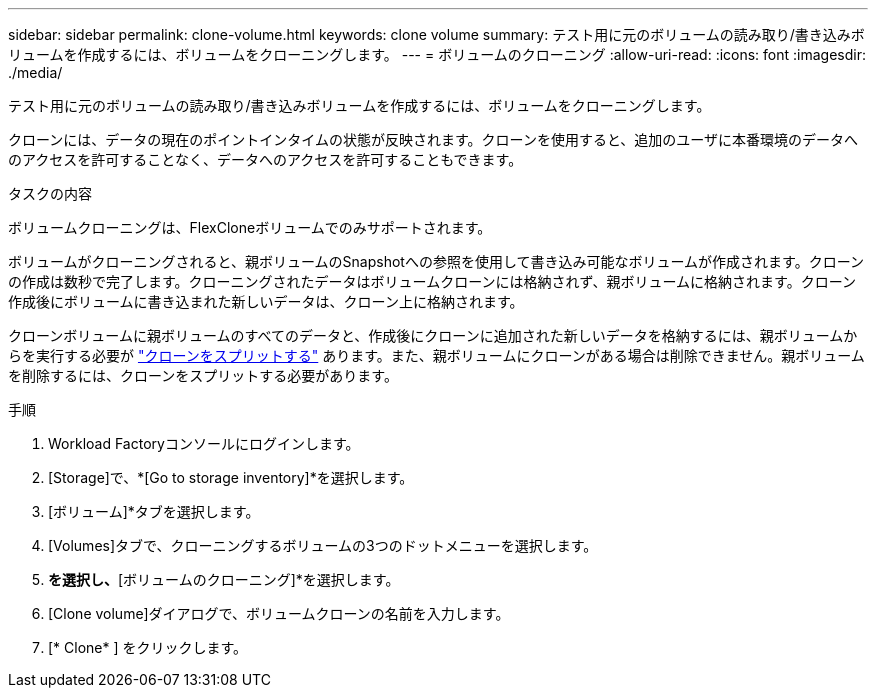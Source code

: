 ---
sidebar: sidebar 
permalink: clone-volume.html 
keywords: clone volume 
summary: テスト用に元のボリュームの読み取り/書き込みボリュームを作成するには、ボリュームをクローニングします。 
---
= ボリュームのクローニング
:allow-uri-read: 
:icons: font
:imagesdir: ./media/


[role="lead"]
テスト用に元のボリュームの読み取り/書き込みボリュームを作成するには、ボリュームをクローニングします。

クローンには、データの現在のポイントインタイムの状態が反映されます。クローンを使用すると、追加のユーザに本番環境のデータへのアクセスを許可することなく、データへのアクセスを許可することもできます。

.タスクの内容
ボリュームクローニングは、FlexCloneボリュームでのみサポートされます。

ボリュームがクローニングされると、親ボリュームのSnapshotへの参照を使用して書き込み可能なボリュームが作成されます。クローンの作成は数秒で完了します。クローニングされたデータはボリュームクローンには格納されず、親ボリュームに格納されます。クローン作成後にボリュームに書き込まれた新しいデータは、クローン上に格納されます。

クローンボリュームに親ボリュームのすべてのデータと、作成後にクローンに追加された新しいデータを格納するには、親ボリュームからを実行する必要が link:split-cloned-volume.html["クローンをスプリットする"] あります。また、親ボリュームにクローンがある場合は削除できません。親ボリュームを削除するには、クローンをスプリットする必要があります。

.手順
. Workload Factoryコンソールにログインします。
. [Storage]で、*[Go to storage inventory]*を選択します。
. [ボリューム]*タブを選択します。
. [Volumes]タブで、クローニングするボリュームの3つのドットメニューを選択します。
. [データ保護操作]*を選択し、*[ボリュームのクローニング]*を選択します。
. [Clone volume]ダイアログで、ボリュームクローンの名前を入力します。
. [* Clone* ] をクリックします。


